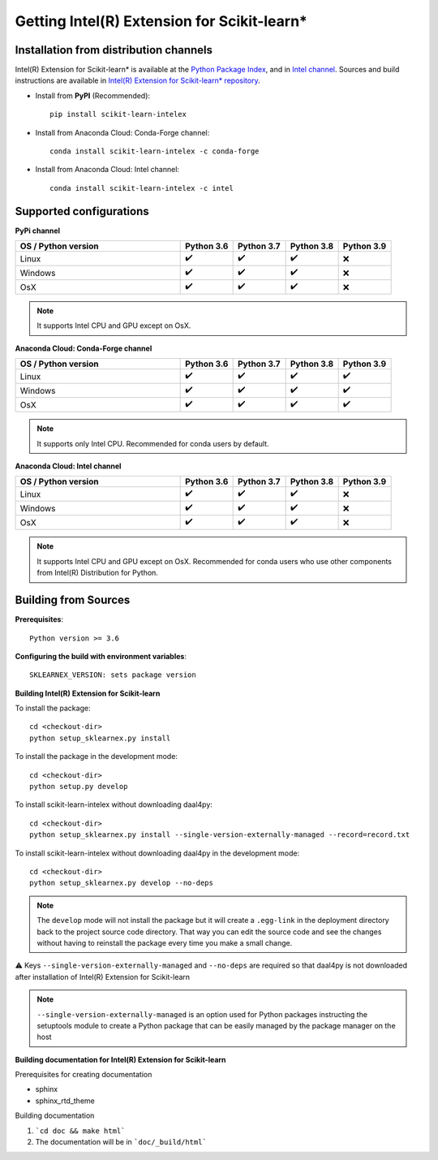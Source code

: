 .. ******************************************************************************
.. * Copyright 2020-2021 Intel Corporation
.. *
.. * Licensed under the Apache License, Version 2.0 (the "License");
.. * you may not use this file except in compliance with the License.
.. * You may obtain a copy of the License at
.. *
.. *     http://www.apache.org/licenses/LICENSE-2.0
.. *
.. * Unless required by applicable law or agreed to in writing, software
.. * distributed under the License is distributed on an "AS IS" BASIS,
.. * WITHOUT WARRANTIES OR CONDITIONS OF ANY KIND, either express or implied.
.. * See the License for the specific language governing permissions and
.. * limitations under the License.
.. *******************************************************************************/

.. _get_started:

############################################
Getting Intel(R) Extension for Scikit-learn*
############################################

Installation from distribution channels
---------------------------------------

Intel(R) Extension for Scikit-learn* is available at the `Python Package Index <https://pypi.org/project/scikit-learn-intelex/>`_,
and in `Intel channel <https://anaconda.org/intel/scikit-learn-intelex>`_.
Sources and build instructions are available in
`Intel(R) Extension for Scikit-learn* repository <https://github.com/intel/scikit-learn-intelex>`_.

- Install from **PyPI** (Recommended)::

     pip install scikit-learn-intelex

- Install from Anaconda Cloud: Conda-Forge channel::

     сonda install scikit-learn-intelex -c conda-forge

- Install from Anaconda Cloud: Intel channel::

    conda install scikit-learn-intelex -c intel

Supported configurations
------------------------

**PyPi channel**

.. list-table::
   :widths: 25 8 8 8 8
   :header-rows: 1
   :align: left

   * - OS / Python version
     - Python 3.6
     - Python 3.7
     - Python 3.8
     - Python 3.9
   * - Linux
     - ✔️
     - ✔️
     - ✔️
     - ❌
   * - Windows
     - ✔️
     - ✔️
     - ✔️
     - ❌
   * - OsX
     - ✔️
     - ✔️
     - ✔️
     - ❌

.. note::
    It supports Intel CPU and GPU except on OsX.

**Anaconda Cloud: Conda-Forge channel**

.. list-table::
   :widths: 25 8 8 8 8
   :header-rows: 1
   :align: left

   * - OS / Python version
     - Python 3.6
     - Python 3.7
     - Python 3.8
     - Python 3.9
   * - Linux
     - ✔️
     - ✔️
     - ✔️
     - ✔️
   * - Windows
     - ✔️
     - ✔️
     - ✔️
     - ✔️
   * - OsX
     - ✔️
     - ✔️
     - ✔️
     - ✔️

.. note::
    It supports only Intel CPU.
    Recommended for conda users by default.

**Anaconda Cloud: Intel channel**

.. list-table::
   :widths: 25 8 8 8 8
   :header-rows: 1
   :align: left

   * - OS / Python version
     - Python 3.6
     - Python 3.7
     - Python 3.8
     - Python 3.9
   * - Linux
     - ✔️
     - ✔️
     - ✔️
     - ❌
   * - Windows
     - ✔️
     - ✔️
     - ✔️
     - ❌
   * - OsX
     - ✔️
     - ✔️
     - ✔️
     - ❌

.. note::
    It supports Intel CPU and GPU except on OsX.
    Recommended for conda users who use other components from Intel(R) Distribution for Python.

Building from Sources
---------------------

**Prerequisites**::

    Python version >= 3.6

**Configuring the build with environment variables**::

    SKLEARNEX_VERSION: sets package version

**Building Intel(R) Extension for Scikit-learn**

To install the package::

    cd <checkout-dir>
    python setup_sklearnex.py install

To install the package in the development mode::

    cd <checkout-dir>
    python setup.py develop

To install scikit-learn-intelex without downloading daal4py::

    cd <checkout-dir>
    python setup_sklearnex.py install --single-version-externally-managed --record=record.txt

To install scikit-learn-intelex without downloading daal4py in the development mode::

    cd <checkout-dir>
    python setup_sklearnex.py develop --no-deps

.. note::
    The ``develop`` mode will not install the package but it will create a ``.egg-link`` in the deployment directory
    back to the project source code directory. That way you can edit the source code and see the changes
    without having to reinstall the package every time you make a small change.

⚠️ Keys ``--single-version-externally-managed`` and ``--no-deps`` are required so that daal4py is not downloaded after installation of Intel(R) Extension for Scikit-learn

.. note::
    ``--single-version-externally-managed`` is an option used for Python packages instructing the setuptools module
    to create a Python package that can be easily managed by the package manager on the host

**Building documentation for Intel(R) Extension for Scikit-learn**

Prerequisites for creating documentation

- sphinx
- sphinx_rtd_theme

Building documentation

1. ```cd doc && make html```
2. The documentation will be in ```doc/_build/html```

